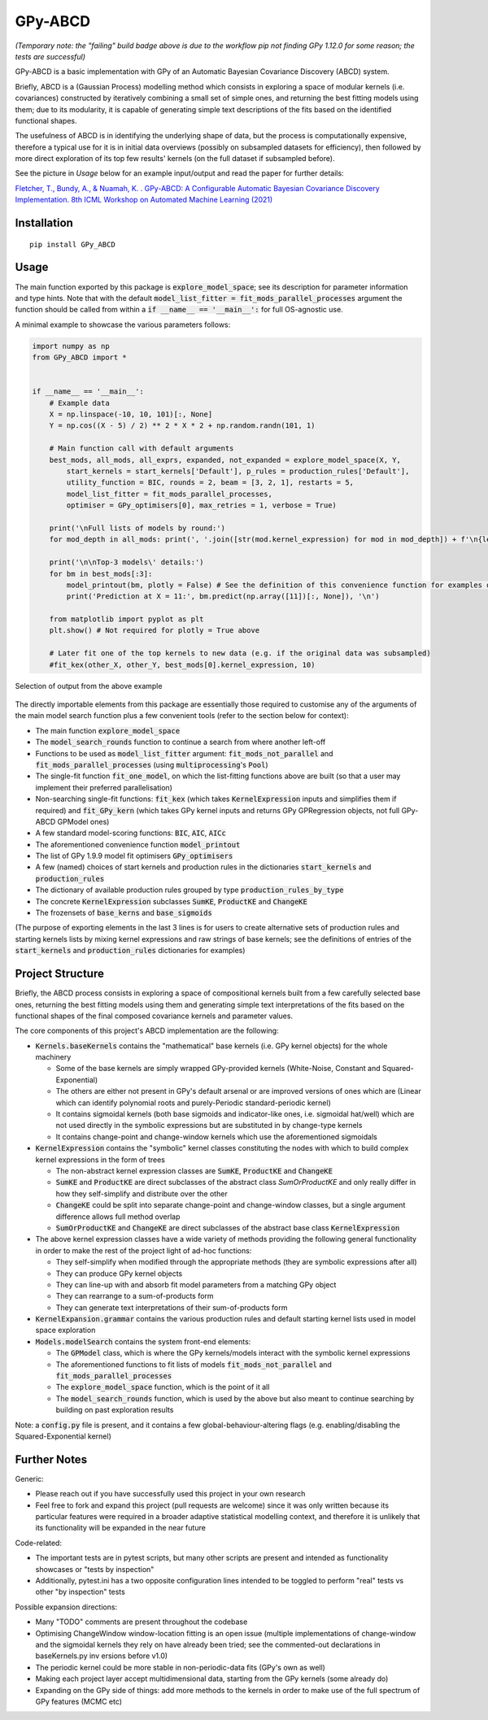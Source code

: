 GPy-ABCD
========

.. image:: https://img.shields.io/pypi/v/GPy-ABCD.svg
    :target: https://pypi.python.org/pypi/GPy-ABCD/
    :alt: Latest PyPI version

.. image:: https://pepy.tech/badge/gpy-abcd
    :target: https://pepy.tech/project/gpy-abcd
    :alt: Package Downloads

.. image:: https://img.shields.io/pypi/pyversions/GPy-ABCD.svg
    :target: https://pypi.python.org/pypi/GPy-ABCD/
    :alt: Python Versions

.. image:: https://github.com/T-Flet/GPy-ABCD/workflows/Python%20package/badge.svg
    :target: https://github.com/T-Flet/GPy-ABCD/actions?query=workflow%3A%22Python+package%22
    :alt: Build

.. image:: https://img.shields.io/pypi/l/GPy-ABCD.svg
    :target: https://github.com/T-Flet/GPy-ABCD/blob/master/LICENSE
    :alt: License

*(Temporary note: the "failing" build badge above is due to the workflow pip not finding GPy 1.12.0 for some reason; the tests are successful)*

GPy-ABCD is a basic implementation with GPy of an Automatic Bayesian Covariance Discovery (ABCD) system.

Briefly, ABCD is a (Gaussian Process) modelling method which consists in exploring a space of modular kernels
(i.e. covariances) constructed by iteratively combining a small set of simple ones,
and returning the best fitting models using them;
due to its modularity, it is capable of generating simple text descriptions of the
fits based on the identified functional shapes.

The usefulness of ABCD is in identifying the underlying shape of data, but the process is
computationally expensive, therefore a typical use for it is in initial data overviews
(possibly on subsampled datasets for efficiency), then followed by more direct exploration
of its top few results' kernels (on the full dataset if subsampled before).

See the picture in `Usage` below for an example input/output and read the paper for further details:

`Fletcher, T., Bundy, A., & Nuamah, K. . GPy-ABCD: A Configurable Automatic Bayesian Covariance Discovery Implementation.
8th ICML Workshop on Automated Machine Learning (2021) <https://www.research.ed.ac.uk/en/publications/gpy-abcd-a-configurable-automatic-bayesian-covariance-discovery-i>`_



Installation
------------
::

    pip install GPy_ABCD



Usage
-----
The main function exported by this package is :code:`explore_model_space`;
see its description for parameter information and type hints.
Note that with the default :code:`model_list_fitter = fit_mods_parallel_processes` argument
the function should be called from within a :code:`if __name__ == '__main__':` for full OS-agnostic use.

A minimal example to showcase the various parameters follows:

.. code-block:: Python

    import numpy as np
    from GPy_ABCD import *


    if __name__ == '__main__':
        # Example data
        X = np.linspace(-10, 10, 101)[:, None]
        Y = np.cos((X - 5) / 2) ** 2 * X * 2 + np.random.randn(101, 1)

        # Main function call with default arguments
        best_mods, all_mods, all_exprs, expanded, not_expanded = explore_model_space(X, Y,
            start_kernels = start_kernels['Default'], p_rules = production_rules['Default'],
            utility_function = BIC, rounds = 2, beam = [3, 2, 1], restarts = 5,
            model_list_fitter = fit_mods_parallel_processes,
            optimiser = GPy_optimisers[0], max_retries = 1, verbose = True)

        print('\nFull lists of models by round:')
        for mod_depth in all_mods: print(', '.join([str(mod.kernel_expression) for mod in mod_depth]) + f'\n{len(mod_depth)}')

        print('\n\nTop-3 models\' details:')
        for bm in best_mods[:3]:
            model_printout(bm, plotly = False) # See the definition of this convenience function for examples of model details' extraction
            print('Prediction at X = 11:', bm.predict(np.array([11])[:, None]), '\n')

        from matplotlib import pyplot as plt
        plt.show() # Not required for plotly = True above

        # Later fit one of the top kernels to new data (e.g. if the original data was subsampled)
        #fit_kex(other_X, other_Y, best_mods[0].kernel_expression, 10)



.. figure:: output_example.png
    :align: center
    :figclass: align-center

    Selection of output from the above example

The directly importable elements from this package are essentially those required to customise any of the arguments of the
main model search function plus a few convenient tools (refer to the section below for context):

- The main function :code:`explore_model_space`
- The :code:`model_search_rounds` function to continue a search from where another left-off
- Functions to be used as  :code:`model_list_fitter` argument: :code:`fit_mods_not_parallel` and :code:`fit_mods_parallel_processes` (using :code:`multiprocessing`'s :code:`Pool`)
- The single-fit function :code:`fit_one_model`, on which the list-fitting functions above are built (so that a user may implement their preferred parallelisation)
- Non-searching single-fit functions: :code:`fit_kex` (which takes :code:`KernelExpression` inputs and simplifies them if required) and :code:`fit_GPy_kern` (which takes GPy kernel inputs and returns GPy GPRegression objects, not full GPy-ABCD GPModel ones)
- A few standard model-scoring functions: :code:`BIC`, :code:`AIC`, :code:`AICc`
- The aforementioned convenience function :code:`model_printout`
- The list of GPy 1.9.9 model fit optimisers :code:`GPy_optimisers`
- A few (named) choices of start kernels and production rules in the dictionaries :code:`start_kernels` and :code:`production_rules`
- The dictionary of available production rules grouped by type :code:`production_rules_by_type`
- The concrete :code:`KernelExpression` subclasses :code:`SumKE`, :code:`ProductKE` and :code:`ChangeKE`
- The frozensets of :code:`base_kerns` and :code:`base_sigmoids`

(The purpose of exporting elements in the last 3 lines is for users to create alternative sets of production
rules and starting kernels lists by mixing kernel expressions and raw strings of base kernels;
see the definitions of entries of the :code:`start_kernels` and :code:`production_rules` dictionaries for examples)



Project Structure
-----------------

Briefly, the ABCD process consists in exploring a space of compositional kernels built from a few carefully selected base ones,
returning the best fitting models using them and generating simple text interpretations of the fits based
on the functional shapes of the final composed covariance kernels and parameter values.

The core components of this project's ABCD implementation are the following:

- :code:`Kernels.baseKernels` contains the "mathematical" base kernels (i.e. GPy kernel objects) for the whole machinery

  - Some of the base kernels are simply wrapped GPy-provided kernels (White-Noise, Constant and Squared-Exponential)
  - The others are either not present in GPy's default arsenal or are improved versions of ones which are (Linear which can identify polynomial roots and purely-Periodic standard-periodic kernel)
  - It contains sigmoidal kernels (both base sigmoids and indicator-like ones, i.e. sigmoidal hat/well) which are not used directly in the symbolic expressions but are substituted in by change-type kernels
  - It contains change-point and change-window kernels which use the aforementioned sigmoidals
- :code:`KernelExpression` contains the "symbolic" kernel classes constituting the nodes with which to build complex kernel expressions in the form of trees

  - The non-abstract kernel expression classes are :code:`SumKE`, :code:`ProductKE` and :code:`ChangeKE`
  - :code:`SumKE` and :code:`ProductKE` are direct subclasses of the abstract class `SumOrProductKE` and only really differ in how they self-simplify and distribute over the other
  - :code:`ChangeKE` could be split into separate change-point and change-window classes, but a single argument difference allows full method overlap
  - :code:`SumOrProductKE` and :code:`ChangeKE` are direct subclasses of the abstract base class :code:`KernelExpression`
- The above kernel expression classes have a wide variety of methods providing the following general functionality in order to make the rest of the project light of ad-hoc functions:

  - They self-simplify when modified through the appropriate methods (they are symbolic expressions after all)
  - They can produce GPy kernel objects
  - They can line-up with and absorb fit model parameters from a matching GPy object
  - They can rearrange to a sum-of-products form
  - They can generate text interpretations of their sum-of-products form
- :code:`KernelExpansion.grammar` contains the various production rules and default starting kernel lists used in model space exploration
- :code:`Models.modelSearch` contains the system front-end elements:

  - The :code:`GPModel` class, which is where the GPy kernels/models interact with the symbolic kernel expressions
  - The aforementioned functions to fit lists of models :code:`fit_mods_not_parallel` and :code:`fit_mods_parallel_processes`
  - The :code:`explore_model_space` function, which is the point of it all
  - The :code:`model_search_rounds` function, which is used by the above but also meant to continue searching by building on past exploration results

Note: a :code:`config.py` file is present, and it contains a few global-behaviour-altering flags (e.g. enabling/disabling the Squared-Exponential kernel)



Further Notes
-------------

Generic:

- Please reach out if you have successfully used this project in your own research
- Feel free to fork and expand this project (pull requests are welcome) since it
  was only written because its particular features were required in a broader
  adaptive statistical modelling context,
  and therefore it is unlikely that its functionality will be expanded in the near future

Code-related:

- The important tests are in pytest scripts, but many other scripts are present and intended as functionality showcases or "tests by inspection"
- Additionally, pytest.ini has a two opposite configuration lines intended to be toggled to perform "real" tests vs other "by inspection" tests

Possible expansion directions:

- Many "TODO" comments are present throughout the codebase
- Optimising ChangeWindow window-location fitting is an open issue (multiple implementations of change-window and the sigmoidal kernels they rely on have already been tried; see the commented-out declarations in baseKernels.py inv ersions before v1.0)
- The periodic kernel could be more stable in non-periodic-data fits (GPy's own as well)
- Making each project layer accept multidimensional data, starting from the GPy kernels (some already do)
- Expanding on the GPy side of things: add more methods to the kernels in order to make use of the full spectrum of GPy features (MCMC etc)


